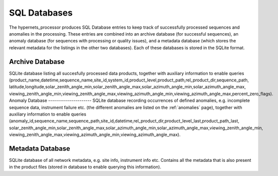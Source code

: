 .. sql - algorithm theoretical basis
   Author: Pieter De Vis
   Email: pieter.de.vis@npl.co.uk
   Created: 12/04/2023

.. _sql:


SQL Databases
~~~~~~~~~~~~~~~~~~~~~~~~~~~

The hypernets_processor produces SQL Database entries to keep track of successfully processed sequences and anomalies
in the processing. These entries are combined into an archive database (for successful sequences), an anomaly database
(for sequences with processing or quality issues), and a metadata database (which stores the relevant metadata for
the listings in the other two databases). Each of these databases is stored in the SQLite format.

Archive Database
----------------------
SQLite database listing all succesfully processed data products, together with auxiliary information to enable queries
(product_name,datetime,sequence_name,site_id,system_id,product_level,product_path,rel_product_dir,sequence_path,
latitude,longitude,solar_zenith_angle_min,solar_zenith_angle_max,solar_azimuth_angle_min,solar_azimuth_angle_max,
viewing_zenith_angle_min,viewing_zenith_angle_max,viewing_azimuth_angle_min,viewing_azimuth_angle_max,percent_zero_flags).
Anomaly Database
----------------------
SQLite database recording occurrences of defined anomalies, e.g. incomplete sequence data, instrument failure etc.
(the different anomalies are listed on the :ref:`anomalies` page), together with auxiliary information to enable queries
(anomaly_id,sequence_name,sequence_path,site_id,datetime,rel_product_dir,product_level_last,product_path_last,
solar_zenith_angle_min,solar_zenith_angle_max,solar_azimuth_angle_min,solar_azimuth_angle_max,viewing_zenith_angle_min,
viewing_zenith_angle_max,viewing_azimuth_angle_min,viewing_azimuth_angle_max).

Metadata Database
----------------------
SQLite database of all network metadata, e.g. site info, instrument info etc. Contains all the metadata that is also present in the product files (stored in database to enable querying this information).
